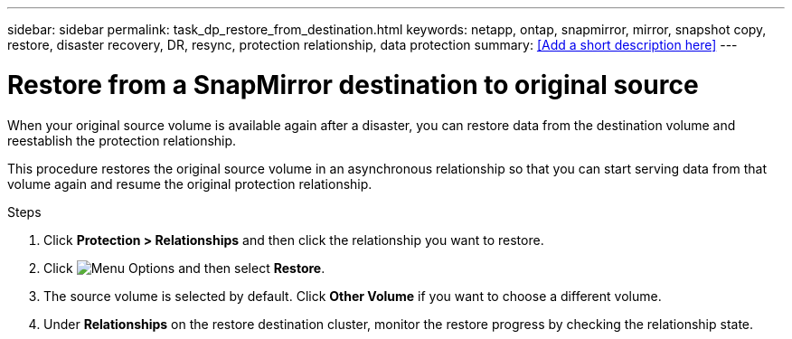 ---
sidebar: sidebar
permalink: task_dp_restore_from_destination.html
keywords: netapp, ontap, snapmirror, mirror, snapshot copy, restore, disaster recovery, DR, resync, protection relationship, data protection
summary: <<Add a short description here>>
---

= Restore from a SnapMirror destination to original source
:toc: macro
:toclevels: 1
:hardbreaks:
:nofooter:
:icons: font
:linkattrs:
:imagesdir: ./media/

[.lead]
When your original source volume is available again after a disaster, you can restore data from the destination volume and reestablish the protection relationship.

This procedure restores the original source volume in an asynchronous relationship so that you can start serving data from that volume again and resume the original protection relationship.

.Steps

. Click *Protection > Relationships* and then click the relationship you want to restore.

. Click image:icon_kabob.gif[alt=Menu Options] and then select *Restore*.

. The source volume is selected by default. Click *Other Volume* if you want to choose a different volume.

. Under *Relationships* on the restore destination cluster, monitor the restore progress by checking the relationship state.
